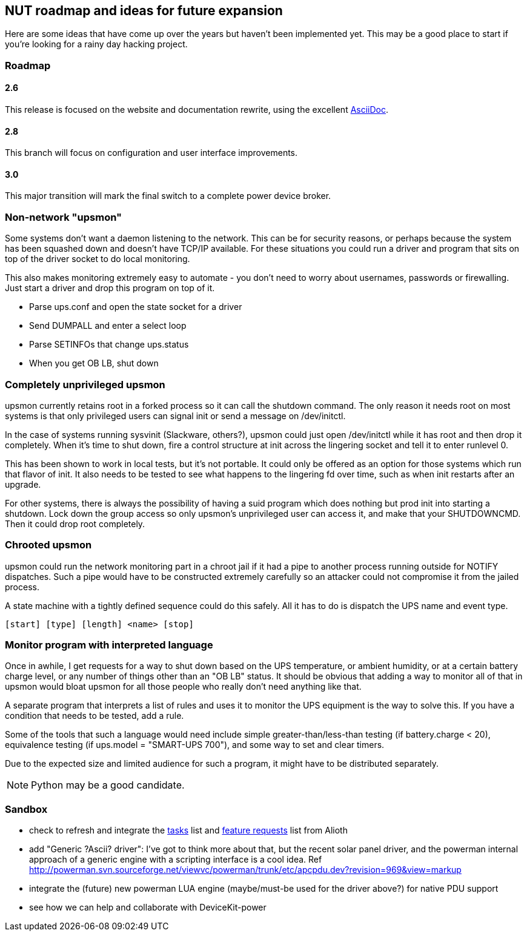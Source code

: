 NUT roadmap and ideas for future expansion
------------------------------------------

Here are some ideas that have come up over the years but haven't
been implemented yet.  This may be a good place to start if you're
looking for a rainy day hacking project.


Roadmap
~~~~~~~

2.6
^^^

This release is focused on the website and documentation rewrite, using
the excellent link:https://asciidoc.org/[AsciiDoc].

2.8
^^^

This branch will focus on configuration and user interface improvements.

3.0
^^^

This major transition will mark the final switch to a complete power
device broker.



Non-network "upsmon"
~~~~~~~~~~~~~~~~~~~~

Some systems don't want a daemon listening to the network.  This can be
for security reasons, or perhaps because the system has been squashed
down and doesn't have TCP/IP available.  For these situations you could
run a driver and program that sits on top of the driver socket to do
local monitoring.

This also makes monitoring extremely easy to automate - you don't need
to worry about usernames, passwords or firewalling.  Just start a driver
and drop this program on top of it.

- Parse ups.conf and open the state socket for a driver
- Send DUMPALL and enter a select loop
- Parse SETINFOs that change ups.status
- When you get OB LB, shut down

Completely unprivileged upsmon
~~~~~~~~~~~~~~~~~~~~~~~~~~~~~~

upsmon currently retains root in a forked process so it can call the
shutdown command.  The only reason it needs root on most systems is that
only privileged users can signal init or send a message on /dev/initctl.

In the case of systems running sysvinit (Slackware, others?), upsmon
could just open /dev/initctl while it has root and then drop it
completely.  When it's time to shut down, fire a control structure at
init across the lingering socket and tell it to enter runlevel 0.

This has been shown to work in local tests, but it's not portable.  It
could only be offered as an option for those systems which run that
flavor of init.  It also needs to be tested to see what happens to
the lingering fd over time, such as when init restarts after an upgrade.

For other systems, there is always the possibility of having a suid
program which does nothing but prod init into starting a shutdown.  Lock
down the group access so only upsmon's unprivileged user can access it,
and make that your SHUTDOWNCMD.  Then it could drop root completely.

Chrooted upsmon
~~~~~~~~~~~~~~~

upsmon could run the network monitoring part in a chroot jail if it had
a pipe to another process running outside for NOTIFY dispatches.  Such a
pipe would have to be constructed extremely carefully so an attacker
could not compromise it from the jailed process.

A state machine with a tightly defined sequence could do this safely.
All it has to do is dispatch the UPS name and event type.

	[start] [type] [length] <name> [stop]

Monitor program with interpreted language
~~~~~~~~~~~~~~~~~~~~~~~~~~~~~~~~~~~~~~~~~

Once in awhile, I get requests for a way to shut down based on the UPS
temperature, or ambient humidity, or at a certain battery charge level,
or any number of things other than an "OB LB" status.  It should be
obvious that adding a way to monitor all of that in upsmon would bloat
upsmon for all those people who really don't need anything like that.

A separate program that interprets a list of rules and uses it to
monitor the UPS equipment is the way to solve this.  If you have a
condition that needs to be tested, add a rule.

Some of the tools that such a language would need include simple
greater-than/less-than testing (if battery.charge < 20), equivalence
testing (if ups.model = "SMART-UPS 700"), and some way to set and clear
timers.

Due to the expected size and limited audience for such a program, it
might have to be distributed separately.

NOTE: Python may be a good candidate.

Sandbox
~~~~~~~

- check to refresh and integrate the https://alioth.debian.org/pm/?group_id=30602[tasks] list
and https://alioth.debian.org/tracker/?atid=411545&group_id=30602&func=browse[feature requests] list from Alioth
- add "Generic ?Ascii? driver": I've got to think more about that, but the recent
solar panel driver, and the powerman internal approach of a generic engine with
a scripting interface is a cool idea.
Ref http://powerman.svn.sourceforge.net/viewvc/powerman/trunk/etc/apcpdu.dev?revision=969&view=markup
- integrate the (future) new powerman LUA engine (maybe/must-be used for the driver above?)
for native PDU support
- see how we can help and collaborate with DeviceKit-power
